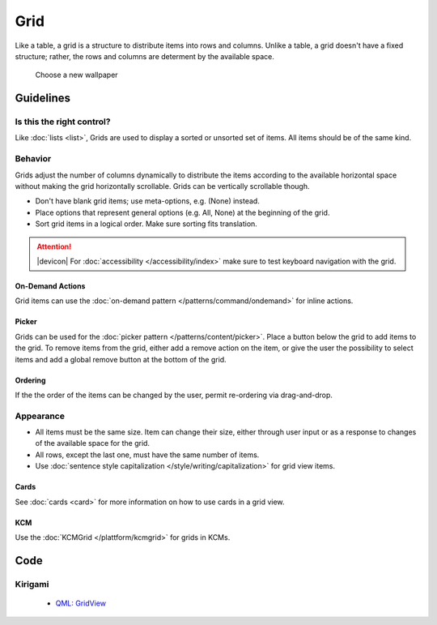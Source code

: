 Grid
====

Like a table, a grid is a structure to distribute items into rows and columns.
Unlike a table, a grid doesn't have a fixed structure; rather, the rows and
columns are determent by the available space.

.. figure:: /img/Wallpaper-dark.png
   :alt: Choose a new Plasma Design
   :scale: 40%
   
   Choose a new wallpaper

Guidelines
----------

Is this the right control?
~~~~~~~~~~~~~~~~~~~~~~~~~~

Like :doc:`lists <list>`, Grids are used to display a sorted or unsorted set of
items. All items should be of the same kind.

Behavior
~~~~~~~~

Grids adjust the number of columns dynamically to distribute the items according
to the available horizontal space without making the grid horizontally
scrollable. Grids can be vertically scrollable though.

.. raw:: html

   <video autoplay controls 
   src="https://cdn.kde.org/hig/video/20180620-1/CardLayout2.webm" loop="true"
   playsinline="true" width="536" onended="this.play()" class="border"></video>

-  Don't have blank grid items; use meta-options, e.g. (None) instead.
-  Place options that represent general options (e.g. All, None) at the
   beginning of the grid.
-  Sort grid items in a logical order. Make sure sorting fits translation.

.. attention::
   |devicon| For :doc:`accessibility </accessibility/index>` make sure to test
   keyboard navigation with the grid.

On-Demand Actions
^^^^^^^^^^^^^^^^^

Grid items can use the :doc:`on-demand pattern </patterns/command/ondemand>`
for inline actions.

Picker
^^^^^^

Grids can be used for the :doc:`picker pattern </patterns/content/picker>`. 
Place a button below the grid to add items to the grid. To remove items from
the grid, either add a remove action on the item, or give the user the
possibility to select items and add a global remove button at the bottom of the 
grid.

Ordering
^^^^^^^^

If the the order of the items can be changed by the user, permit re-ordering via
drag-and-drop.

Appearance
~~~~~~~~~~

-  All items must be the same size. Item can change their size, either through
   user input or as a response to changes of the available space for the grid.
-  All rows, except the last one, must have the same number of items.
-  Use :doc:`sentence style capitalization </style/writing/capitalization>`
   for grid view items.

Cards
^^^^^

See :doc:`cards <card>` for more information on how to use cards in a grid view.

KCM
^^^

Use the :doc:`KCMGrid </plattform/kcmgrid>` for grids in KCMs.

Code
----

Kirigami
~~~~~~~~

 - `QML: GridView <https://doc.qt.io/qt-5/qml-qtquick-gridview.html>`_
